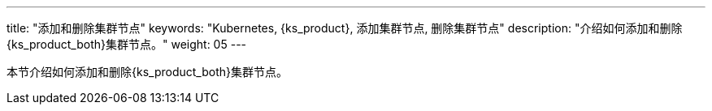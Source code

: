---
title: "添加和删除集群节点"
keywords: "Kubernetes, {ks_product}, 添加集群节点, 删除集群节点"
description: "介绍如何添加和删除{ks_product_both}集群节点。"
weight: 05
---


本节介绍如何添加和删除{ks_product_both}集群节点。
